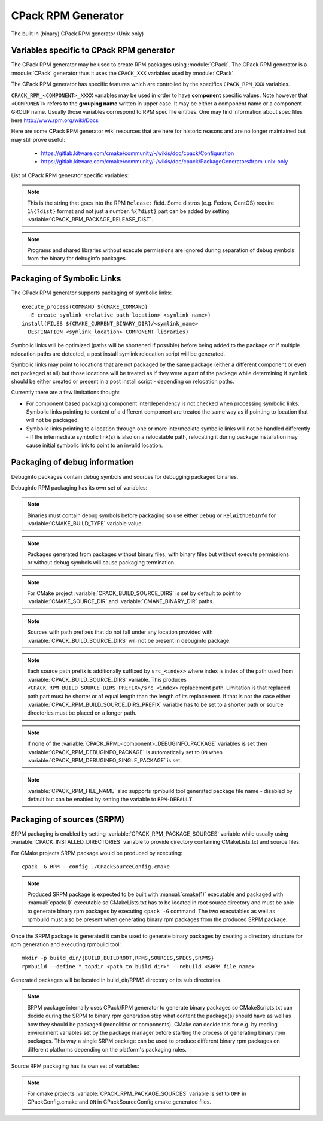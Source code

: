 CPack RPM Generator
-------------------

The built in (binary) CPack RPM generator (Unix only)

Variables specific to CPack RPM generator
^^^^^^^^^^^^^^^^^^^^^^^^^^^^^^^^^^^^^^^^^

The CPack RPM generator may be used to create RPM packages using :module:`CPack`.
The CPack RPM generator is a :module:`CPack` generator thus it uses the
``CPACK_XXX`` variables used by :module:`CPack`.

The CPack RPM generator has specific features which are controlled by the specifics
``CPACK_RPM_XXX`` variables.

``CPACK_RPM_<COMPONENT>_XXXX`` variables may be used in order to have
**component** specific values.  Note however that ``<COMPONENT>`` refers to the
**grouping name** written in upper case. It may be either a component name or
a component GROUP name. Usually those variables correspond to RPM spec file
entities. One may find information about spec files here
http://www.rpm.org/wiki/Docs

.. versionchanged:: 3.6

 `<COMPONENT>` part of variables is preferred to be in upper case (e.g. if
 component is named ``foo`` then use ``CPACK_RPM_FOO_XXXX`` variable name format)
 as is with other ``CPACK_<COMPONENT>_XXXX`` variables.
 For the purposes of back compatibility (CMake/CPack version 3.5 and lower)
 support for same cased component (e.g. ``fOo`` would be used as
 ``CPACK_RPM_fOo_XXXX``) is still supported for variables defined in older
 versions of CMake/CPack but is not guaranteed for variables that
 will be added in the future. For the sake of back compatibility same cased
 component variables also override upper cased versions where both are
 present.

Here are some CPack RPM generator wiki resources that are here for historic
reasons and are no longer maintained but may still prove useful:

 - https://gitlab.kitware.com/cmake/community/-/wikis/doc/cpack/Configuration
 - https://gitlab.kitware.com/cmake/community/-/wikis/doc/cpack/PackageGenerators#rpm-unix-only

List of CPack RPM generator specific variables:

.. variable:: CPACK_RPM_COMPONENT_INSTALL

 Enable component packaging for CPack RPM generator

 * Mandatory : NO
 * Default   : OFF

 If enabled (``ON``) multiple packages are generated. By default
 a single package containing files of all components is generated.

.. variable:: CPACK_RPM_PACKAGE_SUMMARY
              CPACK_RPM_<component>_PACKAGE_SUMMARY

 The RPM package summary.

 * Mandatory : YES
 * Default   : :variable:`CPACK_PACKAGE_DESCRIPTION_SUMMARY`

 .. versionadded:: 3.2
  Per-component ``CPACK_RPM_<component>_PACKAGE_SUMMARY`` variables.

.. variable:: CPACK_RPM_PACKAGE_NAME
              CPACK_RPM_<component>_PACKAGE_NAME

 The RPM package name.

 * Mandatory : YES
 * Default   : :variable:`CPACK_PACKAGE_NAME`

 .. versionadded:: 3.5
  Per-component ``CPACK_RPM_<component>_PACKAGE_NAME`` variables.

.. variable:: CPACK_RPM_FILE_NAME
              CPACK_RPM_<component>_FILE_NAME

 .. versionadded:: 3.6

 Package file name.

 * Mandatory : YES
 * Default   : ``<CPACK_PACKAGE_FILE_NAME>[-<component>].rpm`` with spaces
               replaced by '-'

 This may be set to ``RPM-DEFAULT`` to allow ``rpmbuild`` tool to generate package
 file name by itself.
 Alternatively provided package file name must end with ``.rpm`` suffix.

 .. note::

   By using user provided spec file, rpm macro extensions such as for
   generating ``debuginfo`` packages or by simply using multiple components more
   than one rpm file may be generated, either from a single spec file or from
   multiple spec files (each component execution produces its own spec file).
   In such cases duplicate file names may occur as a result of this variable
   setting or spec file content structure. Duplicate files get overwritten
   and it is up to the packager to set the variables in a manner that will
   prevent such errors.

.. variable:: CPACK_RPM_MAIN_COMPONENT

 .. versionadded:: 3.8

 Main component that is packaged without component suffix.

 * Mandatory : NO
 * Default   : -

 This variable can be set to any component or group name so that component or
 group rpm package is generated without component suffix in filename and
 package name.

.. variable:: CPACK_RPM_PACKAGE_EPOCH

 .. versionadded:: 3.10

 The RPM package epoch

 * Mandatory : No
 * Default   : -

 Optional number that should be incremented when changing versioning schemas
 or fixing mistakes in the version numbers of older packages.

.. variable:: CPACK_RPM_PACKAGE_VERSION

 The RPM package version.

 * Mandatory : YES
 * Default   : :variable:`CPACK_PACKAGE_VERSION`

.. variable:: CPACK_RPM_PACKAGE_ARCHITECTURE
              CPACK_RPM_<component>_PACKAGE_ARCHITECTURE

 The RPM package architecture.

 * Mandatory : YES
 * Default   : Native architecture output by ``uname -m``

 This may be set to ``noarch`` if you know you are building a ``noarch`` package.

 .. versionadded:: 3.3
  Per-component ``CPACK_RPM_<component>_PACKAGE_ARCHITECTURE`` variables.

.. variable:: CPACK_RPM_PACKAGE_RELEASE

 The RPM package release.

 * Mandatory : YES
 * Default   : 1

 This is the numbering of the RPM package itself, i.e. the version of the
 packaging and not the version of the content (see
 :variable:`CPACK_RPM_PACKAGE_VERSION`). One may change the default value if
 the previous packaging was buggy and/or you want to put here a fancy Linux
 distro specific numbering.

.. note::

 This is the string that goes into the RPM ``Release:`` field. Some distros
 (e.g. Fedora, CentOS) require ``1%{?dist}`` format and not just a number.
 ``%{?dist}`` part can be added by setting :variable:`CPACK_RPM_PACKAGE_RELEASE_DIST`.

.. variable:: CPACK_RPM_PACKAGE_RELEASE_DIST

 .. versionadded:: 3.6

 The dist tag that is added  RPM ``Release:`` field.

 * Mandatory : NO
 * Default   : OFF

 This is the reported ``%{dist}`` tag from the current distribution or empty
 ``%{dist}`` if RPM macro is not set. If this variable is set then RPM
 ``Release:`` field value is set to ``${CPACK_RPM_PACKAGE_RELEASE}%{?dist}``.

.. variable:: CPACK_RPM_PACKAGE_LICENSE

 The RPM package license policy.

 * Mandatory : YES
 * Default   : "unknown"

.. variable:: CPACK_RPM_PACKAGE_GROUP
              CPACK_RPM_<component>_PACKAGE_GROUP

 The RPM package group.

 * Mandatory : YES
 * Default   : "unknown"

 .. versionadded:: 3.5
  Per-component ``CPACK_RPM_<component>_PACKAGE_GROUP`` variables.

.. variable:: CPACK_RPM_PACKAGE_VENDOR

 The RPM package vendor.

 * Mandatory : YES
 * Default   : CPACK_PACKAGE_VENDOR if set or "unknown"

.. variable:: CPACK_RPM_PACKAGE_URL
              CPACK_RPM_<component>_PACKAGE_URL

 The projects URL.

 * Mandatory : NO
 * Default   : :variable:`CMAKE_PROJECT_HOMEPAGE_URL`

 .. versionadded:: 3.12
  The ``CMAKE_PROJECT_HOMEPAGE_URL`` variable.

.. variable:: CPACK_RPM_PACKAGE_DESCRIPTION
              CPACK_RPM_<component>_PACKAGE_DESCRIPTION

 RPM package description.

 * Mandatory : YES
 * Default : :variable:`CPACK_COMPONENT_<compName>_DESCRIPTION` (component
   based installers only) if set, :variable:`CPACK_PACKAGE_DESCRIPTION_FILE`
   if set or "no package description available"

 .. versionadded:: 3.2
  Per-component ``CPACK_RPM_<component>_PACKAGE_DESCRIPTION`` variables.

.. variable:: CPACK_RPM_COMPRESSION_TYPE

 RPM compression type.

 * Mandatory : NO
 * Default   : -

 May be used to override RPM compression type to be used to build the
 RPM. For example some Linux distribution now default to ``lzma`` or ``xz``
 compression whereas older cannot use such RPM. Using this one can enforce
 compression type to be used.

 Possible values are:

 - lzma
 - xz
 - bzip2
 - gzip

.. variable:: CPACK_RPM_PACKAGE_AUTOREQ
              CPACK_RPM_<component>_PACKAGE_AUTOREQ

 RPM spec autoreq field.

 * Mandatory : NO
 * Default   : -

 May be used to enable (``1``, ``yes``) or disable (``0``, ``no``) automatic
 shared libraries dependency detection. Dependencies are added to requires list.

 .. note::

   By default automatic dependency detection is enabled by rpm generator.

.. variable:: CPACK_RPM_PACKAGE_AUTOPROV
              CPACK_RPM_<component>_PACKAGE_AUTOPROV

 RPM spec autoprov field.

 * Mandatory : NO
 * Default   : -

 May be used to enable (``1``, ``yes``) or disable (``0``, ``no``)
 automatic listing of shared libraries that are provided by the package.
 Shared libraries are added to provides list.

 .. note::

   By default automatic provides detection is enabled by rpm generator.

.. variable:: CPACK_RPM_PACKAGE_AUTOREQPROV
              CPACK_RPM_<component>_PACKAGE_AUTOREQPROV

 RPM spec autoreqprov field.

 * Mandatory : NO
 * Default   : -

 Variable enables/disables autoreq and autoprov at the same time.
 See :variable:`CPACK_RPM_PACKAGE_AUTOREQ` and
 :variable:`CPACK_RPM_PACKAGE_AUTOPROV` for more details.

 .. note::

   By default automatic detection feature is enabled by rpm.

.. variable:: CPACK_RPM_PACKAGE_REQUIRES
              CPACK_RPM_<component>_PACKAGE_REQUIRES

 RPM spec requires field.

 * Mandatory : NO
 * Default   : -

 May be used to set RPM dependencies (requires). Note that you must enclose
 the complete requires string between quotes, for example::

  set(CPACK_RPM_PACKAGE_REQUIRES "python >= 2.5.0, cmake >= 2.8")

 The required package list of an RPM file could be printed with::

  rpm -qp --requires file.rpm

.. variable:: CPACK_RPM_PACKAGE_CONFLICTS
              CPACK_RPM_<component>_PACKAGE_CONFLICTS

 RPM spec conflicts field.

 * Mandatory : NO
 * Default   : -

 May be used to set negative RPM dependencies (conflicts). Note that you must
 enclose the complete requires string between quotes, for example::

  set(CPACK_RPM_PACKAGE_CONFLICTS "libxml2")

 The conflicting package list of an RPM file could be printed with::

  rpm -qp --conflicts file.rpm

.. variable:: CPACK_RPM_PACKAGE_REQUIRES_PRE
              CPACK_RPM_<component>_PACKAGE_REQUIRES_PRE

 .. versionadded:: 3.2

 RPM spec requires(pre) field.

 * Mandatory : NO
 * Default   : -

 May be used to set RPM preinstall dependencies (requires(pre)). Note that
 you must enclose the complete requires string between quotes, for example::

  set(CPACK_RPM_PACKAGE_REQUIRES_PRE "shadow-utils, initscripts")

.. variable:: CPACK_RPM_PACKAGE_REQUIRES_POST
              CPACK_RPM_<component>_PACKAGE_REQUIRES_POST

 .. versionadded:: 3.2

 RPM spec requires(post) field.

 * Mandatory : NO
 * Default   : -

 May be used to set RPM postinstall dependencies (requires(post)). Note that
 you must enclose the complete requires string between quotes, for example::

  set(CPACK_RPM_PACKAGE_REQUIRES_POST "shadow-utils, initscripts")

.. variable:: CPACK_RPM_PACKAGE_REQUIRES_POSTUN
              CPACK_RPM_<component>_PACKAGE_REQUIRES_POSTUN

 .. versionadded:: 3.2

 RPM spec requires(postun) field.

 * Mandatory : NO
 * Default   : -

 May be used to set RPM postuninstall dependencies (requires(postun)). Note
 that you must enclose the complete requires string between quotes, for
 example::

  set(CPACK_RPM_PACKAGE_REQUIRES_POSTUN "shadow-utils, initscripts")

.. variable:: CPACK_RPM_PACKAGE_REQUIRES_PREUN
              CPACK_RPM_<component>_PACKAGE_REQUIRES_PREUN

 .. versionadded:: 3.2

 RPM spec requires(preun) field.

 * Mandatory : NO
 * Default   : -

 May be used to set RPM preuninstall dependencies (requires(preun)). Note that
 you must enclose the complete requires string between quotes, for example::

  set(CPACK_RPM_PACKAGE_REQUIRES_PREUN "shadow-utils, initscripts")

.. variable:: CPACK_RPM_PACKAGE_SUGGESTS
              CPACK_RPM_<component>_PACKAGE_SUGGESTS

 RPM spec suggest field.

 * Mandatory : NO
 * Default   : -

 May be used to set weak RPM dependencies (suggests). If ``rpmbuild`` doesn't
 support the ``Suggests`` tag, CPack will emit a warning and ignore this
 variable. Note that you must enclose the complete requires string between
 quotes.

.. variable:: CPACK_RPM_PACKAGE_PROVIDES
              CPACK_RPM_<component>_PACKAGE_PROVIDES

 RPM spec provides field.

 * Mandatory : NO
 * Default   : -

 May be used to set RPM dependencies (provides). The provided package list
 of an RPM file could be printed with::

  rpm -qp --provides file.rpm

.. variable:: CPACK_RPM_PACKAGE_OBSOLETES
              CPACK_RPM_<component>_PACKAGE_OBSOLETES

 RPM spec obsoletes field.

 * Mandatory : NO
 * Default   : -

 May be used to set RPM packages that are obsoleted by this one.

.. variable:: CPACK_RPM_PACKAGE_RELOCATABLE

 build a relocatable RPM.

 * Mandatory : NO
 * Default   : CPACK_PACKAGE_RELOCATABLE

 If this variable is set to TRUE or ON, the CPack RPM generator will try
 to build a relocatable RPM package. A relocatable RPM may
 be installed using::

  rpm --prefix or --relocate

 in order to install it at an alternate place see rpm(8). Note that
 currently this may fail if :variable:`CPACK_SET_DESTDIR` is set to ``ON``. If
 :variable:`CPACK_SET_DESTDIR` is set then you will get a warning message but
 if there is file installed with absolute path you'll get unexpected behavior.

.. variable:: CPACK_RPM_SPEC_INSTALL_POST

 Deprecated - use :variable:`CPACK_RPM_SPEC_MORE_DEFINE` instead.

 * Mandatory : NO
 * Default   : -
 * Deprecated: YES

 May be used to override the ``__spec_install_post`` section within the
 generated spec file.  This affects the install step during package creation,
 not during package installation.  For adding operations to be performed
 during package installation, use
 :variable:`CPACK_RPM_POST_INSTALL_SCRIPT_FILE` instead.

.. variable:: CPACK_RPM_SPEC_MORE_DEFINE

 RPM extended spec definitions lines.

 * Mandatory : NO
 * Default   : -

 May be used to add any ``%define`` lines to the generated spec file.  An
 example of its use is to prevent stripping of executables (but note that
 this may also disable other default post install processing)::

   set(CPACK_RPM_SPEC_MORE_DEFINE "%define __spec_install_post /bin/true")

.. variable:: CPACK_RPM_PACKAGE_DEBUG

 Toggle CPack RPM generator debug output.

 * Mandatory : NO
 * Default   : -

 May be set when invoking cpack in order to trace debug information
 during CPack RPM run. For example you may launch CPack like this::

  cpack -D CPACK_RPM_PACKAGE_DEBUG=1 -G RPM

.. variable:: CPACK_RPM_USER_BINARY_SPECFILE
              CPACK_RPM_<componentName>_USER_BINARY_SPECFILE

 A user provided spec file.

 * Mandatory : NO
 * Default   : -

 May be set by the user in order to specify a USER binary spec file
 to be used by the CPack RPM generator instead of generating the file.
 The specified file will be processed by configure_file( @ONLY).

.. variable:: CPACK_RPM_GENERATE_USER_BINARY_SPECFILE_TEMPLATE

 Spec file template.

 * Mandatory : NO
 * Default   : -

 If set CPack will generate a template for USER specified binary
 spec file and stop with an error. For example launch CPack like this::

  cpack -D CPACK_RPM_GENERATE_USER_BINARY_SPECFILE_TEMPLATE=1 -G RPM

 The user may then use this file in order to hand-craft is own
 binary spec file which may be used with
 :variable:`CPACK_RPM_USER_BINARY_SPECFILE`.

.. variable:: CPACK_RPM_PRE_INSTALL_SCRIPT_FILE
              CPACK_RPM_PRE_UNINSTALL_SCRIPT_FILE
              CPACK_RPM_PRE_TRANS_SCRIPT_FILE

 Path to file containing pre install/uninstall/transaction script.

 * Mandatory : NO
 * Default   : -

 May be used to embed a pre installation/uninstallation/transaction script in the spec file.
 The referred script file (or both) will be read and directly
 put after the ``%pre`` or ``%preun`` section
 If :variable:`CPACK_RPM_COMPONENT_INSTALL` is set to ON the install/uninstall/transaction
 script for each component can be overridden with
 ``CPACK_RPM_<COMPONENT>_PRE_INSTALL_SCRIPT_FILE``,
 ``CPACK_RPM_<COMPONENT>_PRE_UNINSTALL_SCRIPT_FILE``, and
 ``CPACK_RPM_<COMPONENT>_PRE_TRANS_SCRIPT_FILE``
 One may verify which scriptlet has been included with::

  rpm -qp --scripts  package.rpm

 .. versionadded:: 3.18
  The ``CPACK_RPM_PRE_TRANS_SCRIPT_FILE`` variable.

.. variable:: CPACK_RPM_POST_INSTALL_SCRIPT_FILE
              CPACK_RPM_POST_UNINSTALL_SCRIPT_FILE
              CPACK_RPM_POST_TRANS_SCRIPT_FILE

 Path to file containing post install/uninstall/transaction script.

 * Mandatory : NO
 * Default   : -

 May be used to embed a post installation/uninstallation/transaction script in the spec file.
 The referred script file (or both) will be read and directly
 put after the ``%post`` or ``%postun`` section.
 If :variable:`CPACK_RPM_COMPONENT_INSTALL` is set to ON the install/uninstall/transaction
 script for each component can be overridden with
 ``CPACK_RPM_<COMPONENT>_POST_INSTALL_SCRIPT_FILE``,
 ``CPACK_RPM_<COMPONENT>_POST_UNINSTALL_SCRIPT_FILE``, and
 ``CPACK_RPM_<COMPONENT>_POST_TRANS_SCRIPT_FILE``
 One may verify which scriptlet has been included with::

  rpm -qp --scripts  package.rpm

 .. versionadded:: 3.18
  The ``CPACK_RPM_POST_TRANS_SCRIPT_FILE`` variable.

.. variable:: CPACK_RPM_USER_FILELIST
              CPACK_RPM_<COMPONENT>_USER_FILELIST

 * Mandatory : NO
 * Default   : -

 May be used to explicitly specify ``%(<directive>)`` file line
 in the spec file. Like ``%config(noreplace)`` or any other directive
 that be found in the ``%files`` section. Since
 the CPack RPM generator is generating the list of files (and directories) the
 user specified files of the ``CPACK_RPM_<COMPONENT>_USER_FILELIST`` list will
 be removed from the generated list. If referring to directories do
 not add a trailing slash.

 .. versionadded:: 3.8
  You can have multiple directives per line, as in
  ``%attr(600,root,root) %config(noreplace)``.

.. variable:: CPACK_RPM_CHANGELOG_FILE

 RPM changelog file.

 * Mandatory : NO
 * Default   : -

 May be used to embed a changelog in the spec file.
 The referred file will be read and directly put after the ``%changelog``
 section.

.. variable:: CPACK_RPM_EXCLUDE_FROM_AUTO_FILELIST

 list of path to be excluded.

 * Mandatory : NO
 * Default   : /etc /etc/init.d /usr /usr/bin /usr/include /usr/lib
               /usr/libx32 /usr/lib64 /usr/share /usr/share/aclocal
               /usr/share/doc

 May be used to exclude path (directories or files) from the auto-generated
 list of paths discovered by CPack RPM. The default value contains a
 reasonable set of values if the variable is not defined by the user. If the
 variable is defined by the user then the CPack RPM generator will NOT any of
 the default path. If you want to add some path to the default list then you
 can use :variable:`CPACK_RPM_EXCLUDE_FROM_AUTO_FILELIST_ADDITION` variable.

 .. versionadded:: 3.10
  Added ``/usr/share/aclocal`` to the default list of excludes.

.. variable:: CPACK_RPM_EXCLUDE_FROM_AUTO_FILELIST_ADDITION

 additional list of path to be excluded.

 * Mandatory : NO
 * Default   : -

 May be used to add more exclude path (directories or files) from the initial
 default list of excluded paths. See
 :variable:`CPACK_RPM_EXCLUDE_FROM_AUTO_FILELIST`.

.. variable:: CPACK_RPM_RELOCATION_PATHS

 .. versionadded:: 3.2

 Packages relocation paths list.

 * Mandatory : NO
 * Default   : -

 May be used to specify more than one relocation path per relocatable RPM.
 Variable contains a list of relocation paths that if relative are prefixed
 by the value of :variable:`CPACK_RPM_<COMPONENT>_PACKAGE_PREFIX` or by the
 value of :variable:`CPACK_PACKAGING_INSTALL_PREFIX` if the component version
 is not provided.
 Variable is not component based as its content can be used to set a different
 path prefix for e.g. binary dir and documentation dir at the same time.
 Only prefixes that are required by a certain component are added to that
 component - component must contain at least one file/directory/symbolic link
 with :variable:`CPACK_RPM_RELOCATION_PATHS` prefix for a certain relocation
 path to be added. Package will not contain any relocation paths if there are
 no files/directories/symbolic links on any of the provided prefix locations.
 Packages that either do not contain any relocation paths or contain
 files/directories/symbolic links that are outside relocation paths print
 out an ``AUTHOR_WARNING`` that RPM will be partially relocatable.

.. variable:: CPACK_RPM_<COMPONENT>_PACKAGE_PREFIX

 .. versionadded:: 3.2

 Per component relocation path install prefix.

 * Mandatory : NO
 * Default   : CPACK_PACKAGING_INSTALL_PREFIX

 May be used to set per component :variable:`CPACK_PACKAGING_INSTALL_PREFIX`
 for relocatable RPM packages.

.. variable:: CPACK_RPM_NO_INSTALL_PREFIX_RELOCATION
              CPACK_RPM_NO_<COMPONENT>_INSTALL_PREFIX_RELOCATION

 .. versionadded:: 3.3

 Removal of default install prefix from relocation paths list.

 * Mandatory : NO
 * Default   : CPACK_PACKAGING_INSTALL_PREFIX or CPACK_RPM_<COMPONENT>_PACKAGE_PREFIX
               are treated as one of relocation paths

 May be used to remove CPACK_PACKAGING_INSTALL_PREFIX and CPACK_RPM_<COMPONENT>_PACKAGE_PREFIX
 from relocatable RPM prefix paths.

.. variable:: CPACK_RPM_ADDITIONAL_MAN_DIRS

 .. versionadded:: 3.3

 * Mandatory : NO
 * Default   : -

 May be used to set additional man dirs that could potentially be compressed
 by brp-compress RPM macro. Variable content must be a list of regular
 expressions that point to directories containing man files or to man files
 directly. Note that in order to compress man pages a path must also be
 present in brp-compress RPM script and that brp-compress script must be
 added to RPM configuration by the operating system.

 Regular expressions that are added by default were taken from brp-compress
 RPM macro:

 - /usr/man/man.*
 - /usr/man/.*/man.*
 - /usr/info.*
 - /usr/share/man/man.*
 - /usr/share/man/.*/man.*
 - /usr/share/info.*
 - /usr/kerberos/man.*
 - /usr/X11R6/man/man.*
 - /usr/lib/perl5/man/man.*
 - /usr/share/doc/.*/man/man.*
 - /usr/lib/.*/man/man.*

.. variable:: CPACK_RPM_DEFAULT_USER
              CPACK_RPM_<compName>_DEFAULT_USER

 .. versionadded:: 3.6

 default user ownership of RPM content

 * Mandatory : NO
 * Default   : root

 Value should be user name and not UID.
 Note that <compName> must be in upper-case.

.. variable:: CPACK_RPM_DEFAULT_GROUP
              CPACK_RPM_<compName>_DEFAULT_GROUP

 .. versionadded:: 3.6

 default group ownership of RPM content

 * Mandatory : NO
 * Default   : root

 Value should be group name and not GID.
 Note that <compName> must be in upper-case.

.. variable:: CPACK_RPM_DEFAULT_FILE_PERMISSIONS
              CPACK_RPM_<compName>_DEFAULT_FILE_PERMISSIONS

 .. versionadded:: 3.6

 default permissions used for packaged files

 * Mandatory : NO
 * Default   : - (system default)

 Accepted values are lists with ``PERMISSIONS``. Valid permissions
 are:

 - OWNER_READ
 - OWNER_WRITE
 - OWNER_EXECUTE
 - GROUP_READ
 - GROUP_WRITE
 - GROUP_EXECUTE
 - WORLD_READ
 - WORLD_WRITE
 - WORLD_EXECUTE

 Note that <compName> must be in upper-case.

.. variable:: CPACK_RPM_DEFAULT_DIR_PERMISSIONS
              CPACK_RPM_<compName>_DEFAULT_DIR_PERMISSIONS

 .. versionadded:: 3.6

 default permissions used for packaged directories

 * Mandatory : NO
 * Default   : - (system default)

 Accepted values are lists with PERMISSIONS. Valid permissions
 are the same as for :variable:`CPACK_RPM_DEFAULT_FILE_PERMISSIONS`.
 Note that <compName> must be in upper-case.

.. variable:: CPACK_RPM_INSTALL_WITH_EXEC

 .. versionadded:: 3.11

 force execute permissions on programs and shared libraries

 * Mandatory : NO
 * Default   : - (system default)

 Force set owner, group and world execute permissions on programs and shared
 libraries. This can be used for creating valid rpm packages on systems such
 as Debian where shared libraries do not have execute permissions set.

.. note::

 Programs and shared libraries without execute permissions are ignored during
 separation of debug symbols from the binary for debuginfo packages.

Packaging of Symbolic Links
^^^^^^^^^^^^^^^^^^^^^^^^^^^

.. versionadded:: 3.3

The CPack RPM generator supports packaging of symbolic links::

  execute_process(COMMAND ${CMAKE_COMMAND}
    -E create_symlink <relative_path_location> <symlink_name>)
  install(FILES ${CMAKE_CURRENT_BINARY_DIR}/<symlink_name>
    DESTINATION <symlink_location> COMPONENT libraries)

Symbolic links will be optimized (paths will be shortened if possible)
before being added to the package or if multiple relocation paths are
detected, a post install symlink relocation script will be generated.

Symbolic links may point to locations that are not packaged by the same
package (either a different component or even not packaged at all) but
those locations will be treated as if they were a part of the package
while determining if symlink should be either created or present in a
post install script - depending on relocation paths.

.. versionchanged:: 3.6
 Symbolic links that point to locations outside packaging path produce a
 warning and are treated as non relocatable permanent symbolic links.
 Previous versions of CMake produced an error in this case.

Currently there are a few limitations though:

* For component based packaging component interdependency is not checked
  when processing symbolic links. Symbolic links pointing to content of
  a different component are treated the same way as if pointing to location
  that will not be packaged.

* Symbolic links pointing to a location through one or more intermediate
  symbolic links will not be handled differently - if the intermediate
  symbolic link(s) is also on a relocatable path, relocating it during
  package installation may cause initial symbolic link to point to an
  invalid location.

Packaging of debug information
^^^^^^^^^^^^^^^^^^^^^^^^^^^^^^

.. versionadded:: 3.7

Debuginfo packages contain debug symbols and sources for debugging packaged
binaries.

Debuginfo RPM packaging has its own set of variables:

.. variable:: CPACK_RPM_DEBUGINFO_PACKAGE
              CPACK_RPM_<component>_DEBUGINFO_PACKAGE

 Enable generation of debuginfo RPM package(s).

 * Mandatory : NO
 * Default   : OFF

.. note::

 Binaries must contain debug symbols before packaging so use either ``Debug``
 or ``RelWithDebInfo`` for :variable:`CMAKE_BUILD_TYPE` variable value.

.. note::

 Packages generated from packages without binary files, with binary files but
 without execute permissions or without debug symbols will cause packaging
 termination.

.. variable:: CPACK_BUILD_SOURCE_DIRS

 Provides locations of root directories of source files from which binaries
 were built.

 * Mandatory : YES if :variable:`CPACK_RPM_DEBUGINFO_PACKAGE` is set
 * Default   : -

.. note::

 For CMake project :variable:`CPACK_BUILD_SOURCE_DIRS` is set by default to
 point to :variable:`CMAKE_SOURCE_DIR` and :variable:`CMAKE_BINARY_DIR` paths.

.. note::

 Sources with path prefixes that do not fall under any location provided with
 :variable:`CPACK_BUILD_SOURCE_DIRS` will not be present in debuginfo package.

.. variable:: CPACK_RPM_BUILD_SOURCE_DIRS_PREFIX
              CPACK_RPM_<component>_BUILD_SOURCE_DIRS_PREFIX

 Prefix of location where sources will be placed during package installation.

 * Mandatory : YES if :variable:`CPACK_RPM_DEBUGINFO_PACKAGE` is set
 * Default   : "/usr/src/debug/<CPACK_PACKAGE_FILE_NAME>" and
               for component packaging "/usr/src/debug/<CPACK_PACKAGE_FILE_NAME>-<component>"

.. note::

 Each source path prefix is additionally suffixed by ``src_<index>`` where
 index is index of the path used from :variable:`CPACK_BUILD_SOURCE_DIRS`
 variable. This produces ``<CPACK_RPM_BUILD_SOURCE_DIRS_PREFIX>/src_<index>``
 replacement path.
 Limitation is that replaced path part must be shorter or of equal
 length than the length of its replacement. If that is not the case either
 :variable:`CPACK_RPM_BUILD_SOURCE_DIRS_PREFIX` variable has to be set to
 a shorter path or source directories must be placed on a longer path.

.. variable:: CPACK_RPM_DEBUGINFO_EXCLUDE_DIRS

 Directories containing sources that should be excluded from debuginfo packages.

 * Mandatory : NO
 * Default   : "/usr /usr/src /usr/src/debug"

 Listed paths are owned by other RPM packages and should therefore not be
 deleted on debuginfo package uninstallation.

.. variable:: CPACK_RPM_DEBUGINFO_EXCLUDE_DIRS_ADDITION

 Paths that should be appended to :variable:`CPACK_RPM_DEBUGINFO_EXCLUDE_DIRS`
 for exclusion.

 * Mandatory : NO
 * Default   : -

.. variable:: CPACK_RPM_DEBUGINFO_SINGLE_PACKAGE

 .. versionadded:: 3.8

 Create a single debuginfo package even if components packaging is set.

 * Mandatory : NO
 * Default   : OFF

 When this variable is enabled it produces a single debuginfo package even if
 component packaging is enabled.

 When using this feature in combination with components packaging and there is
 more than one component this variable requires :variable:`CPACK_RPM_MAIN_COMPONENT`
 to be set.

.. note::

 If none of the :variable:`CPACK_RPM_<component>_DEBUGINFO_PACKAGE` variables
 is set then :variable:`CPACK_RPM_DEBUGINFO_PACKAGE` is automatically set to
 ``ON`` when :variable:`CPACK_RPM_DEBUGINFO_SINGLE_PACKAGE` is set.

.. variable:: CPACK_RPM_DEBUGINFO_FILE_NAME
              CPACK_RPM_<component>_DEBUGINFO_FILE_NAME

 .. versionadded:: 3.9

 Debuginfo package file name.

 * Mandatory : NO
 * Default   : rpmbuild tool generated package file name

 Alternatively provided debuginfo package file name must end with ``.rpm``
 suffix and should differ from file names of other generated packages.

 Variable may contain ``@cpack_component@`` placeholder which will be
 replaced by component name if component packaging is enabled otherwise it
 deletes the placeholder.

 Setting the variable to ``RPM-DEFAULT`` may be used to explicitly set
 filename generation to default.

.. note::

 :variable:`CPACK_RPM_FILE_NAME` also supports rpmbuild tool generated package
 file name - disabled by default but can be enabled by setting the variable to
 ``RPM-DEFAULT``.

Packaging of sources (SRPM)
^^^^^^^^^^^^^^^^^^^^^^^^^^^

.. versionadded:: 3.7

SRPM packaging is enabled by setting :variable:`CPACK_RPM_PACKAGE_SOURCES`
variable while usually using :variable:`CPACK_INSTALLED_DIRECTORIES` variable
to provide directory containing CMakeLists.txt and source files.

For CMake projects SRPM package would be produced by executing::

  cpack -G RPM --config ./CPackSourceConfig.cmake

.. note::

 Produced SRPM package is expected to be built with :manual:`cmake(1)` executable
 and packaged with :manual:`cpack(1)` executable so CMakeLists.txt has to be
 located in root source directory and must be able to generate binary rpm
 packages by executing ``cpack -G`` command. The two executables as well as
 rpmbuild must also be present when generating binary rpm packages from the
 produced SRPM package.

Once the SRPM package is generated it can be used to generate binary packages
by creating a directory structure for rpm generation and executing rpmbuild
tool::

  mkdir -p build_dir/{BUILD,BUILDROOT,RPMS,SOURCES,SPECS,SRPMS}
  rpmbuild --define "_topdir <path_to_build_dir>" --rebuild <SRPM_file_name>

Generated packages will be located in build_dir/RPMS directory or its sub
directories.

.. note::

 SRPM package internally uses CPack/RPM generator to generate binary packages
 so CMakeScripts.txt can decide during the SRPM to binary rpm generation step
 what content the package(s) should have as well as how they should be packaged
 (monolithic or components). CMake can decide this for e.g. by reading environment
 variables set by the package manager before starting the process of generating
 binary rpm packages. This way a single SRPM package can be used to produce
 different binary rpm packages on different platforms depending on the platform's
 packaging rules.

Source RPM packaging has its own set of variables:

.. variable:: CPACK_RPM_PACKAGE_SOURCES

 Should the content be packaged as a source rpm (default is binary rpm).

 * Mandatory : NO
 * Default   : OFF

.. note::

 For cmake projects :variable:`CPACK_RPM_PACKAGE_SOURCES` variable is set
 to ``OFF`` in CPackConfig.cmake and ``ON`` in CPackSourceConfig.cmake
 generated files.

.. variable:: CPACK_RPM_SOURCE_PKG_BUILD_PARAMS

 Additional command-line parameters provided to :manual:`cmake(1)` executable.

 * Mandatory : NO
 * Default   : -

.. variable:: CPACK_RPM_SOURCE_PKG_PACKAGING_INSTALL_PREFIX

 Packaging install prefix that would be provided in :variable:`CPACK_PACKAGING_INSTALL_PREFIX`
 variable for producing binary RPM packages.

 * Mandatory : YES
 * Default   : "/"

.. VARIABLE:: CPACK_RPM_BUILDREQUIRES

 List of source rpm build dependencies.

 * Mandatory : NO
 * Default   : -

 May be used to set source RPM build dependencies (BuildRequires). Note that
 you must enclose the complete build requirements string between quotes, for
 example::

  set(CPACK_RPM_BUILDREQUIRES "python >= 2.5.0, cmake >= 2.8")

.. VARIABLE:: CPACK_RPM_REQUIRES_EXCLUDE_FROM

 * Mandatory : NO
 * Default   : -

 May be used to keep the dependency generator from scanning specific files
 or directories for dependencies.  Note that you can use a regular
 expression that matches all of the directories or files, for example::

  set(CPACK_RPM_REQUIRES_EXCLUDE_FROM "bin/libqsqloci.*\\.so.*")
